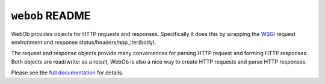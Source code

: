 ``webob`` README
================

.. image:: https://pypip.in/version/WebOb/badge.svg?style=flat
    :target: https://pypi.python.org/pypi/WebOb/
    :alt: Latest Version

.. image:: https://travis-ci.org/Pylons/webob.png?branch=master
        :target: https://travis-ci.org/Pylons/webob

.. image:: https://readthedocs.org/projects/webob/badge/?version=latest
        :target: http://docs.pylonsproject.org/projects/webob/en/latest/
        :alt: Documentation Status

WebOb provides objects for HTTP requests and responses.  Specifically
it does this by wrapping the `WSGI <http://wsgi.org>`_ request
environment and response status/headers/app_iter(body).

The request and response objects provide many conveniences for parsing
HTTP request and forming HTTP responses.  Both objects are read/write:
as a result, WebOb is also a nice way to create HTTP requests and
parse HTTP responses.

Please see the `full documentation <http://webob.rtfd.org/>`_ for details.
